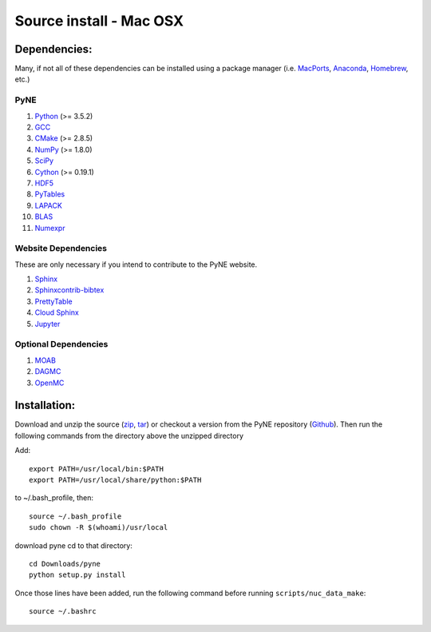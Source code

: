.. _osx_source:

^^^^^^^^^^^^^^^^^^^^^^^^
Source install - Mac OSX
^^^^^^^^^^^^^^^^^^^^^^^^

=============
Dependencies:
=============

Many, if not all of these dependencies can be installed using a package manager
(i.e. `MacPorts <https://www.macports.org/>`__, `Anaconda
<https://www.anaconda.com/>`__, `Homebrew <https://brew.sh/>`__, etc.)

----
PyNE
----
#. `Python <https://www.python.org/>`__ (>= 3.5.2)
#. `GCC <https://gcc.gnu.org/>`__
#. `CMake <http://www.cmake.org/>`_ (>= 2.8.5)
#. `NumPy <http://www.numpy.org/>`_ (>= 1.8.0)
#. `SciPy <https://www.scipy.org/docs.html>`__
#. `Cython <https://cython.org>`__ (>= 0.19.1)
#. `HDF5 <https://www.hdfgroup.org/solutions/hdf5/>`__
#. `PyTables <https://www.pytables.org/>`__
#. `LAPACK <http://www.netlib.org/lapack>`__
#. `BLAS <http://www.netlib.org/blas/#_documentation>`__
#. `Numexpr <https://numexpr.readthedocs.io/en/latest/user_guide.html>`__

--------------------
Website Dependencies
--------------------
These are only necessary if you intend to contribute to the PyNE website.

#. `Sphinx <https://www.sphinx-doc.org/en/master/>`__
#. `Sphinxcontrib-bibtex <https://sphinxcontrib-bibtex.readthedocs.io/en/latest/>`__
#. `PrettyTable <https://code.google.com/archive/p/prettytable/>`__
#. `Cloud Sphinx <https://foss.heptapod.net/doc-utils/cloud_sptheme>`__
#. `Jupyter <https://jupyter.readthedocs.io/en/latest/install.html>`__

---------------------
Optional Dependencies
---------------------
#. `MOAB <https://press3.mcs.anl.gov/sigma/moab-library>`__
#. `DAGMC <https://svalinn.github.io/DAGMC/install/index.html>`__
#. `OpenMC <https://docs.openmc.org/en/stable/quickinstall.html>`_

=============
Installation:
=============

Download and unzip
the source (`zip`_, `tar`_) or checkout a version from the PyNE repository
(`Github`_).  Then run the following commands from the directory above the
unzipped directory

Add::

    export PATH=/usr/local/bin:$PATH
    export PATH=/usr/local/share/python:$PATH

to ~/.bash_profile, then::

    source ~/.bash_profile
    sudo chown -R $(whoami)/usr/local

download pyne cd to that directory::

    cd Downloads/pyne
    python setup.py install


Once those lines have been added, run the following command before running
``scripts/nuc_data_make``::

    source ~/.bashrc

.. _zip: https://github.com/pyne/pyne/zipball/0.5.1
.. _tar: https://github.com/pyne/pyne/tarball/0.5.1
.. _GitHub: http://github.com/pyne/pyne
